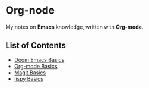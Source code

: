 * Org-node
My notes on *Emacs* knowledge, written with *Org-mode*.
** List of Contents
- [[https://github.com/g6ai/org-node/blob/main/basics.org][Doom Emacs Basics]]
- [[https://github.com/g6ai/org-node/blob/main/org.org][Org-mode Basics]]
- [[https://github.com/g6ai/org-node/blob/main/magit.org][Magit Basics]]
- [[https://github.com/g6ai/org-node/blob/main/lispy.org][lispy Basics]]

